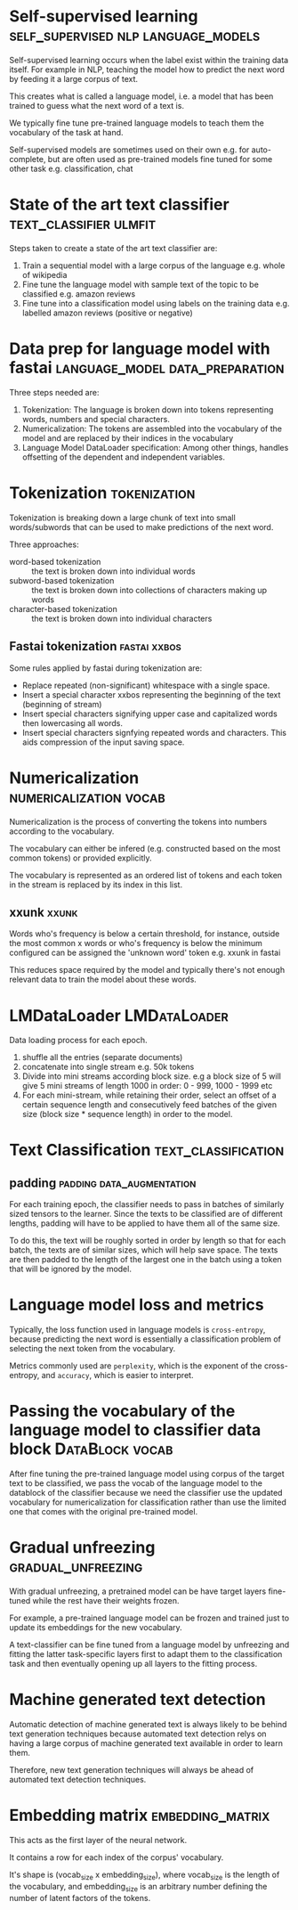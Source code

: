 #+FILETAGS: :fastai:machine_learning:deep_learning:nlp:

* Self-supervised learning              :self_supervised:nlp:language_models:

Self-supervised learning occurs when the label exist within the
training data itself. For example in NLP, teaching the model how to
predict the next word by feeding it a large corpus of text.

This creates what is called a language model, i.e. a model that has
been trained to guess what the next word of a text is.

We typically fine tune pre-trained language models to teach them the
vocabulary of the task at hand.

Self-supervised models are sometimes used on their own
e.g. for auto-complete, but are often used as pre-trained models fine
tuned for some other task e.g. classification, chat

* State of the art text classifier                   :text_classifier:ulmfit:

Steps taken to create a state of the art text classifier are:

 1) Train a sequential model with a large corpus of the language
    e.g. whole of wikipedia
 2) Fine tune the language model with sample text of the topic to be
    classified e.g. amazon reviews
 3) Fine tune into a classification model using labels on the training
    data e.g. labelled amazon reviews (positive or negative)

* Data prep for language model with fastai  :language_model:data_preparation:

Three steps needed are:
 1) Tokenization: The language is broken down into tokens representing
    words, numbers and special characters.
 2) Numericalization: The tokens are assembled into the vocabulary of the
    model and are replaced by their indices in the vocabulary
 3) Language Model DataLoader specification: Among other things,
    handles offsetting of the dependent and independent variables.

* Tokenization                                                 :tokenization:

Tokenization is breaking down a large chunk of text into small
words/subwords that can be used to make predictions of the next word.

Three approaches:
 - word-based tokenization :: the text is broken down into individual
   words
 - subword-based tokenization :: the text is broken down into
   collections of characters making up words
 - character-based tokenization :: the text is broken down into
   individual characters

** Fastai tokenization                                         :fastai:xxbos:
Some rules applied by fastai during tokenization are:

 - Replace repeated (non-significant) whitespace with a single space.
 - Insert a special character xxbos representing the beginning of the
   text (beginning of stream)
 - Insert special characters signifying upper case and capitalized
   words then lowercasing all words.
 - Insert special characters signfying repeated words and
   characters. This aids compression of the input saving space.

* Numericalization                                   :numericalization:vocab:

Numericalization is the process of converting the tokens into numbers
according to the vocabulary.

The vocabulary can either be infered (e.g. constructed based on the
most common tokens) or provided explicitly.

The vocabulary is represented as an ordered list of tokens and each
token in the stream is replaced by its index in this list.

** xxunk                                                              :xxunk:

Words who's frequency is below a certain threshold, for instance,
outside the most common x words or who's frequency is below the
minimum configured can be assigned the 'unknown word' token e.g. xxunk
in fastai

This reduces space required by the model and typically there's not
enough relevant data to train the model about these words.

* LMDataLoader                                                 :LMDataLoader:

Data loading process for each epoch.

1) shuffle all the entries (separate documents)
2) concatenate into single stream e.g. 50k tokens
3) Divide into mini streams according block size. e.g a block size of
   5 will give 5 mini streams of length 1000 in order: 0 - 999, 1000 -
   1999 etc
4) For each mini-stream, while retaining their order, select an offset
   of a certain sequence length and consecutively feed batches of the
   given size (block size * sequence length) in order to the model.

* Text Classification                                   :text_classification:

** padding                                        :padding:data_augmentation:

For each training epoch, the classifier needs to pass in batches of
similarly sized tensors to the learner. Since the texts to be classified
are of different lengths, padding will have to be applied to have them
all of the same size.

To do this, the text will be roughly sorted in order by length so that
for each batch, the texts are of similar sizes, which will help save
space. The texts are then padded to the length of the largest one in
the batch using a token that will be ignored by the model.

* Language model loss and metrics

Typically, the loss function used in language models is
~cross-entropy~, because predicting the next word is essentially a
classification problem of selecting the next token from the
vocabulary.

Metrics commonly used are ~perplexity~, which is the exponent of the
cross-entropy, and ~accuracy~, which is easier to interpret.

* Passing the vocabulary of the language model to classifier data block :DataBlock:vocab:

After fine tuning the pre-trained language model using corpus of the
target text to be classified, we pass the vocab of the language model
to the datablock of the classifier because we need the classifier use
the updated vocabulary for numericalization for classification rather
than use the limited one that comes with the original pre-trained
model.

* Gradual unfreezing                                     :gradual_unfreezing:

With gradual unfreezing, a pretrained model can be have target layers
fine-tuned while the rest have their weights frozen.

For example, a pre-trained language model can be frozen and trained
just to update its embeddings for the new vocabulary.

A text-classifier can be fine tuned from a language model by
unfreezing and fitting the latter task-specific layers first to
adapt them to the classification task and then eventually opening up
all layers to the fitting process.

* Machine generated text detection

Automatic detection of machine generated text is always likely to be
behind text generation techniques because automated text detection
relys on having a large corpus of machine generated text available
in order to learn them.

Therefore, new text generation techniques will always be ahead of
automated text detection techniques.

* Embedding matrix                                         :embedding_matrix:

This acts as the first layer of the neural network.

It contains a row for each index of the corpus' vocabulary.

It's shape is (vocab_size x embedding_size), where vocab_size is the
length of the vocabulary, and embedding_size is an arbitrary number
defining the number of latent factors of the tokens.
